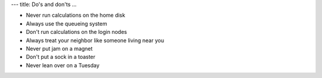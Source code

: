 ---
title: Do's and don'ts
...

* Never run calculations on the home disk
* Always use the queueing system
* Don't run calculations on the login nodes
* Always treat your neighbor like someone living near you
* Never put jam on a magnet
* Don't put a sock in a toaster
* Never lean over on a Tuesday

.. vim:ft=rst
